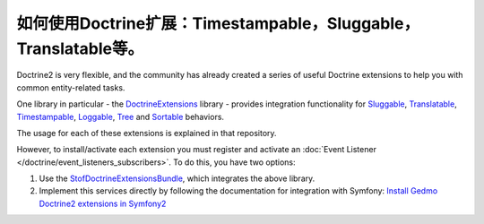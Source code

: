 .. index::
   single: Doctrine; Common extensions

如何使用Doctrine扩展：Timestampable，Sluggable，Translatable等。
============================================================================

Doctrine2 is very flexible, and the community has already created a series
of useful Doctrine extensions to help you with common entity-related tasks.

One library in particular - the `DoctrineExtensions`_ library - provides integration
functionality for `Sluggable`_, `Translatable`_, `Timestampable`_, `Loggable`_,
`Tree`_ and `Sortable`_ behaviors.

The usage for each of these extensions is explained in that repository.

However, to install/activate each extension you must register and activate an
:doc:`Event Listener </doctrine/event_listeners_subscribers>`.
To do this, you have two options:

#. Use the `StofDoctrineExtensionsBundle`_, which integrates the above library.

#. Implement this services directly by following the documentation for integration
   with Symfony: `Install Gedmo Doctrine2 extensions in Symfony2`_

.. _`DoctrineExtensions`: https://github.com/Atlantic18/DoctrineExtensions
.. _`StofDoctrineExtensionsBundle`: https://symfony.com/doc/master/bundles/StofDoctrineExtensionsBundle/index.html
.. _`Sluggable`: https://github.com/Atlantic18/DoctrineExtensions/blob/master/doc/sluggable.md
.. _`Translatable`: https://github.com/Atlantic18/DoctrineExtensions/blob/master/doc/translatable.md
.. _`Timestampable`: https://github.com/Atlantic18/DoctrineExtensions/blob/master/doc/timestampable.md
.. _`Loggable`: https://github.com/Atlantic18/DoctrineExtensions/blob/master/doc/loggable.md
.. _`Tree`: https://github.com/Atlantic18/DoctrineExtensions/blob/master/doc/tree.md
.. _`Sortable`: https://github.com/Atlantic18/DoctrineExtensions/blob/master/doc/sortable.md
.. _`Install Gedmo Doctrine2 extensions in Symfony2`: https://github.com/Atlantic18/DoctrineExtensions/blob/master/doc/symfony2.md
